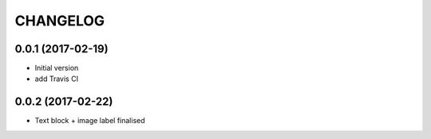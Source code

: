 CHANGELOG
=========


0.0.1 (2017-02-19)
------------------

* Initial version
* add Travis CI

0.0.2 (2017-02-22)
------------------

* Text block + image label finalised


